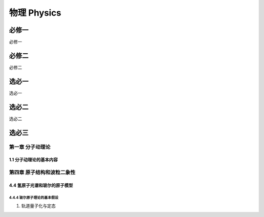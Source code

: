 ********************
物理 Physics
********************

必修一
=================

必修一

必修二
=================

必修二

选必一
=================

选必一

选必二
=================

选必二

选必三
=================

第一章 分子动理论
-----------------

1.1 分子动理论的基本内容
^^^^^^^^^^^^^^^^^^^^^^^^^^^^^

第四章 原子结构和波粒二象性
----------------------------

4.4 氢原子光谱和玻尔的原子模型
^^^^^^^^^^^^^^^^^^^^^^^^^^^^^^^^^^^^

4.4.4 玻尔原子理论的基本假设
+++++++++++++++++++++++++++++++++++

1. 轨道量子化与定态